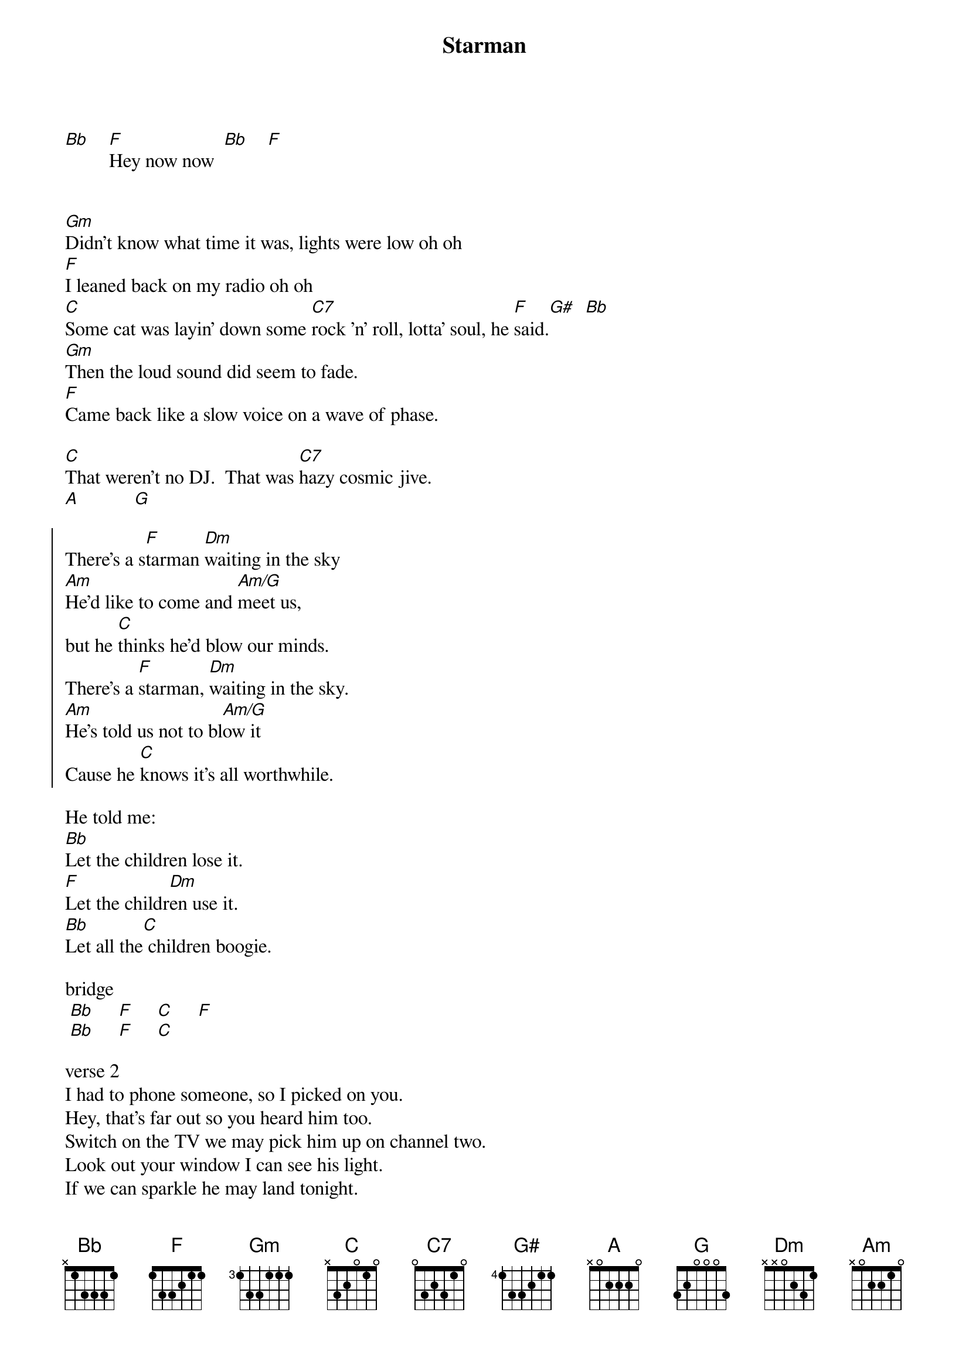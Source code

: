 {t:Starman}
{author:David Bowie}


[Bb]    [F]Hey now now  [Bb]    [F]


[Gm]Didn't know what time it was, lights were low oh oh
[F]I leaned back on my radio oh oh
[C]Some cat was layin' down some [C7]rock 'n' roll, lotta' soul, he [F]said.[G#]  [Bb]
[Gm]Then the loud sound did seem to fade.
[F]Came back like a slow voice on a wave of phase.
                                                      
[C]That weren't no DJ.  That was [C7]hazy cosmic jive.
[A]           [G] 

{soc}
There's a s[F]tarman [Dm]waiting in the sky
[Am]He'd like to come and [Am/G]meet us,
but he [C]thinks he'd blow our minds.
There's a [F]starman, [Dm]waiting in the sky.
[Am]He's told us not to bl[Am/G]ow it
Cause he [C]knows it's all worthwhile.
{eoc}

He told me:
[Bb]Let the children lose it.
[F]Let the childr[Dm]en use it.
[Bb]Let all the[C] children boogie.

bridge
 [Bb]     [F]     [C]     [F]    
 [Bb]     [F]     [C]       

verse 2
I had to phone someone, so I picked on you.
Hey, that's far out so you heard him too.
Switch on the TV we may pick him up on channel two.
Look out your window I can see his light.
If we can sparkle he may land tonight.
Don't tell your poppa' or he'll get us locked up in fright.

{c:Chorus}
{c:Cho
